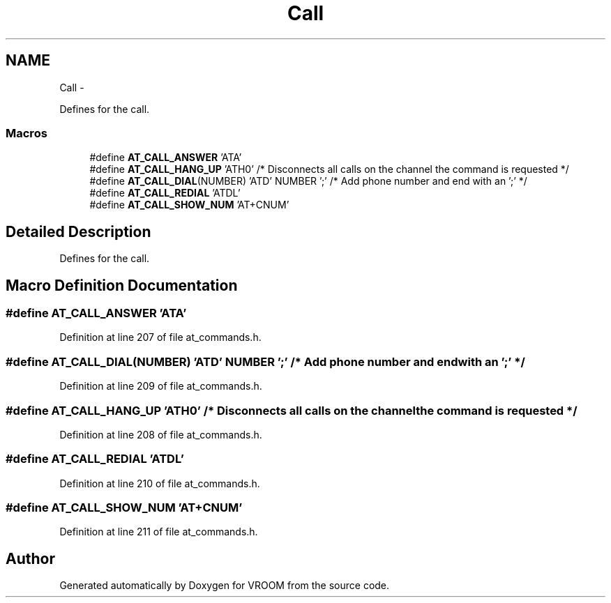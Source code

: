 .TH "Call" 3 "Thu Dec 11 2014" "Version v0.01" "VROOM" \" -*- nroff -*-
.ad l
.nh
.SH NAME
Call \- 
.PP
Defines for the call\&.  

.SS "Macros"

.in +1c
.ti -1c
.RI "#define \fBAT_CALL_ANSWER\fP   'ATA'"
.br
.ti -1c
.RI "#define \fBAT_CALL_HANG_UP\fP   'ATH0' /* Disconnects all calls on the channel the command is requested */"
.br
.ti -1c
.RI "#define \fBAT_CALL_DIAL\fP(NUMBER)   'ATD' NUMBER ';' /* Add phone number and end with an ';' */"
.br
.ti -1c
.RI "#define \fBAT_CALL_REDIAL\fP   'ATDL'"
.br
.ti -1c
.RI "#define \fBAT_CALL_SHOW_NUM\fP   'AT+CNUM'"
.br
.in -1c
.SH "Detailed Description"
.PP 
Defines for the call\&. 


.SH "Macro Definition Documentation"
.PP 
.SS "#define AT_CALL_ANSWER   'ATA'"

.PP
Definition at line 207 of file at_commands\&.h\&.
.SS "#define AT_CALL_DIAL(NUMBER)   'ATD' NUMBER ';' /* Add phone number and end with an ';' */"

.PP
Definition at line 209 of file at_commands\&.h\&.
.SS "#define AT_CALL_HANG_UP   'ATH0' /* Disconnects all calls on the channel the command is requested */"

.PP
Definition at line 208 of file at_commands\&.h\&.
.SS "#define AT_CALL_REDIAL   'ATDL'"

.PP
Definition at line 210 of file at_commands\&.h\&.
.SS "#define AT_CALL_SHOW_NUM   'AT+CNUM'"

.PP
Definition at line 211 of file at_commands\&.h\&.
.SH "Author"
.PP 
Generated automatically by Doxygen for VROOM from the source code\&.
